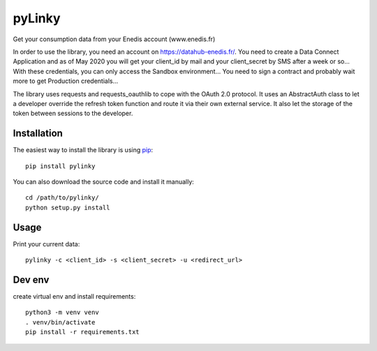 
pyLinky
=======

.. image:: https://travis-ci.org/Pirionfr/pyLinky.svg?branch=master
    :target: https://travis-ci.org/Pirionfr/pyLinky

.. image:: https://img.shields.io/pypi/v/pyLinky.svg
    :target: https://pypi.python.org/pypi/pyLinky

.. image:: https://img.shields.io/pypi/pyversions/pyLinky.svg
    :target: https://pypi.python.org/pypi/pyLinky

.. image:: https://requires.io/github/Pirionfr/pyLinky/requirements.svg?branch=master
    :target: https://requires.io/github/Pirionfr/pyLinky/requirements/?branch=master
    :alt: Requirements Status

Get your consumption data from your Enedis account (www.enedis.fr)

In order to use the library, you need an account on https://datahub-enedis.fr/.
You need to create a Data Connect Application and as of May 2020 you will get
your client_id by mail and your client_secret by SMS after a week or so...
With these credentials, you can only access the Sandbox environment... You need
to sign a contract and probably wait more to get Production credentials...

The library uses requests and requests_oauthlib to cope with the OAuth 2.0
protocol. It uses an AbstractAuth class to let a developer override the refresh
token function and route it via their own external service.
It also let the storage of the token between sessions to the developer.



Installation
------------

The easiest way to install the library is using `pip <https://pip.pypa.io/en/stable/>`_::

    pip install pylinky

You can also download the source code and install it manually::

    cd /path/to/pylinky/
    python setup.py install

Usage
-----
Print your current data::

    pylinky -c <client_id> -s <client_secret> -u <redirect_url>

Dev env
-------
create virtual env and install requirements::

    python3 -m venv venv
    . venv/bin/activate
    pip install -r requirements.txt
